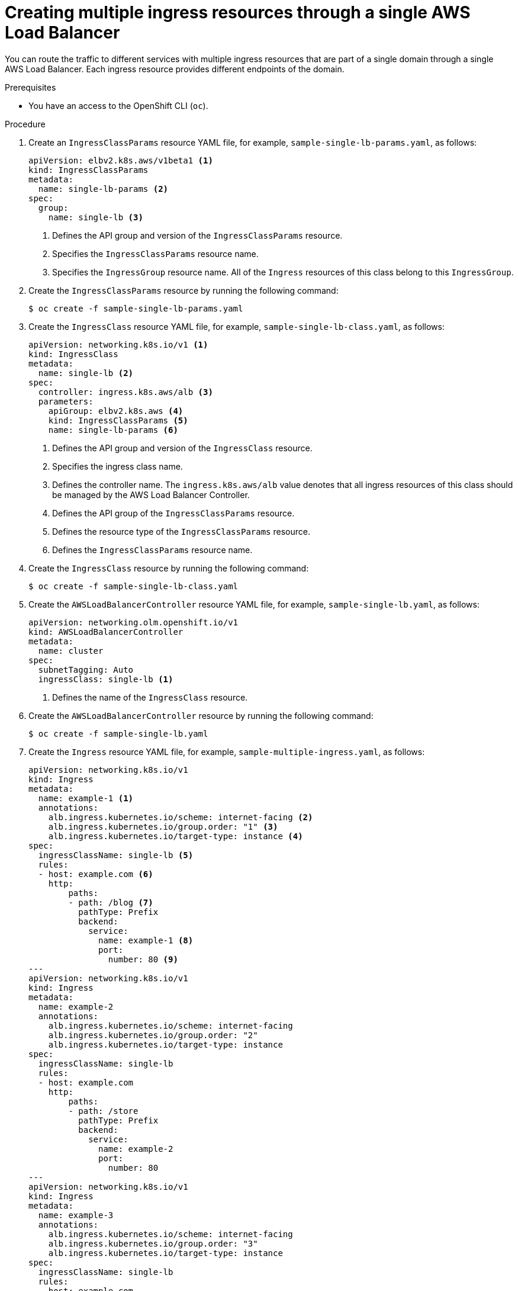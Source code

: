 // Module included in the following assemblies:
//
// * networking/networking-operators/aws_load_balancer_operator/configuring-aws-load-balancer-operator/multiple-ingress-through-single-alb.adoc

:_mod-docs-content-type: PROCEDURE
[id="nw-creating-multiple-ingress-through-single-alb_{context}"]
= Creating multiple ingress resources through a single AWS Load Balancer

You can route the traffic to different services with multiple ingress resources that are part of a single domain through a single AWS Load Balancer. Each ingress resource provides different endpoints of the domain.

.Prerequisites

* You have an access to the OpenShift CLI (`oc`).

.Procedure

. Create an `IngressClassParams` resource YAML file, for example, `sample-single-lb-params.yaml`, as follows:
+
[source,yaml]
----
apiVersion: elbv2.k8s.aws/v1beta1 <1>
kind: IngressClassParams
metadata:
  name: single-lb-params <2>
spec:
  group:
    name: single-lb <3>
----
<1> Defines the API group and version of the `IngressClassParams` resource.
<2> Specifies the `IngressClassParams` resource name.
<3> Specifies the `IngressGroup` resource name. All of the `Ingress` resources of this class belong to this `IngressGroup`.

. Create the `IngressClassParams` resource by running the following command:
+
[source,terminal]
----
$ oc create -f sample-single-lb-params.yaml
----

. Create the `IngressClass` resource YAML file, for example, `sample-single-lb-class.yaml`, as follows:
+
[source,yaml]
----
apiVersion: networking.k8s.io/v1 <1>
kind: IngressClass
metadata:
  name: single-lb <2>
spec:
  controller: ingress.k8s.aws/alb <3>
  parameters:
    apiGroup: elbv2.k8s.aws <4>
    kind: IngressClassParams <5>
    name: single-lb-params <6>
----
<1> Defines the API group and version of the `IngressClass` resource.
<2> Specifies the ingress class name.
<3> Defines the controller name. The `ingress.k8s.aws/alb` value denotes that all ingress resources of this class should be managed by the AWS Load Balancer Controller.
<4> Defines the API group of the `IngressClassParams` resource.
<5> Defines the resource type of the `IngressClassParams` resource.
<6> Defines the `IngressClassParams` resource name.

. Create the `IngressClass` resource by running the following command:
+
[source,terminal]
----
$ oc create -f sample-single-lb-class.yaml
----

. Create the `AWSLoadBalancerController` resource YAML file, for example, `sample-single-lb.yaml`, as follows:
+
[source,yaml]
----
apiVersion: networking.olm.openshift.io/v1
kind: AWSLoadBalancerController
metadata:
  name: cluster
spec:
  subnetTagging: Auto
  ingressClass: single-lb <1>
----
<1> Defines the name of the `IngressClass` resource.

. Create the `AWSLoadBalancerController` resource by running the following command:
+
[source,terminal]
----
$ oc create -f sample-single-lb.yaml
----

. Create the `Ingress` resource YAML file, for example, `sample-multiple-ingress.yaml`, as follows:
+
[source,yaml]
----
apiVersion: networking.k8s.io/v1
kind: Ingress
metadata:
  name: example-1 <1>
  annotations:
    alb.ingress.kubernetes.io/scheme: internet-facing <2>
    alb.ingress.kubernetes.io/group.order: "1" <3>
    alb.ingress.kubernetes.io/target-type: instance <4>
spec:
  ingressClassName: single-lb <5>
  rules:
  - host: example.com <6>
    http:
        paths:
        - path: /blog <7>
          pathType: Prefix
          backend:
            service:
              name: example-1 <8>
              port:
                number: 80 <9>
---
apiVersion: networking.k8s.io/v1
kind: Ingress
metadata:
  name: example-2
  annotations:
    alb.ingress.kubernetes.io/scheme: internet-facing
    alb.ingress.kubernetes.io/group.order: "2"
    alb.ingress.kubernetes.io/target-type: instance
spec:
  ingressClassName: single-lb
  rules:
  - host: example.com
    http:
        paths:
        - path: /store
          pathType: Prefix
          backend:
            service:
              name: example-2
              port:
                number: 80
---
apiVersion: networking.k8s.io/v1
kind: Ingress
metadata:
  name: example-3
  annotations:
    alb.ingress.kubernetes.io/scheme: internet-facing
    alb.ingress.kubernetes.io/group.order: "3"
    alb.ingress.kubernetes.io/target-type: instance
spec:
  ingressClassName: single-lb
  rules:
  - host: example.com
    http:
        paths:
        - path: /
          pathType: Prefix
          backend:
            service:
              name: example-3
              port:
                number: 80
----
<1> Specifies the ingress name.
<2> Indicates the load balancer to provision in the public subnet to access the internet.
<3> Specifies the order in which the rules from the multiple ingress resources are matched when the request is received at the load balancer.
<4> Indicates that the load balancer will target {product-title} nodes to reach the service.
<5> Specifies the ingress class that belongs to this ingress.
<6> Defines a domain name used for request routing.
<7> Defines the path that must route to the service.
<8> Defines the service name that serves the endpoint configured in the `Ingress` resource.
<9> Defines the port on the service that serves the endpoint.

. Create the `Ingress` resource by running the following command:
+
[source,terminal]
----
$ oc create -f sample-multiple-ingress.yaml
----